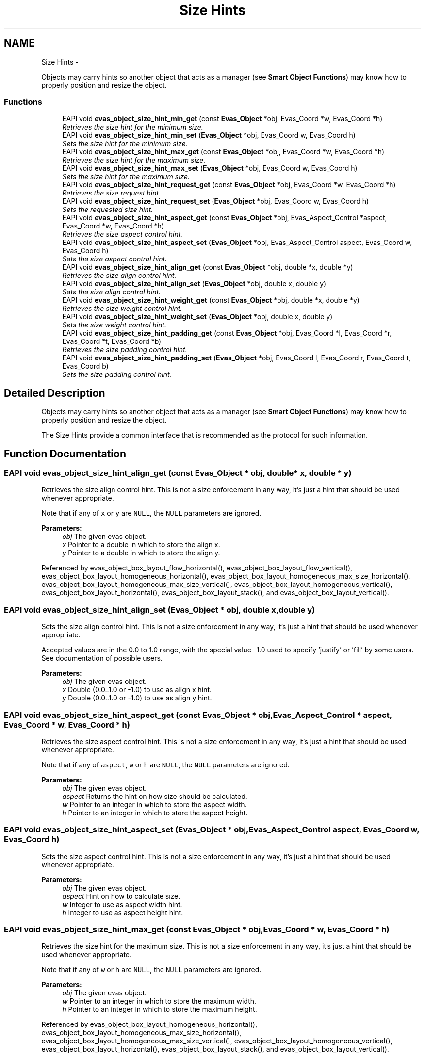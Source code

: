 .TH "Size Hints" 3 "Tue Apr 19 2011" "Evas" \" -*- nroff -*-
.ad l
.nh
.SH NAME
Size Hints \- 
.PP
Objects may carry hints so another object that acts as a manager (see \fBSmart Object Functions\fP) may know how to properly position and resize the object.  

.SS "Functions"

.in +1c
.ti -1c
.RI "EAPI void \fBevas_object_size_hint_min_get\fP (const \fBEvas_Object\fP *obj, Evas_Coord *w, Evas_Coord *h)"
.br
.RI "\fIRetrieves the size hint for the minimum size. \fP"
.ti -1c
.RI "EAPI void \fBevas_object_size_hint_min_set\fP (\fBEvas_Object\fP *obj, Evas_Coord w, Evas_Coord h)"
.br
.RI "\fISets the size hint for the minimum size. \fP"
.ti -1c
.RI "EAPI void \fBevas_object_size_hint_max_get\fP (const \fBEvas_Object\fP *obj, Evas_Coord *w, Evas_Coord *h)"
.br
.RI "\fIRetrieves the size hint for the maximum size. \fP"
.ti -1c
.RI "EAPI void \fBevas_object_size_hint_max_set\fP (\fBEvas_Object\fP *obj, Evas_Coord w, Evas_Coord h)"
.br
.RI "\fISets the size hint for the maximum size. \fP"
.ti -1c
.RI "EAPI void \fBevas_object_size_hint_request_get\fP (const \fBEvas_Object\fP *obj, Evas_Coord *w, Evas_Coord *h)"
.br
.RI "\fIRetrieves the size request hint. \fP"
.ti -1c
.RI "EAPI void \fBevas_object_size_hint_request_set\fP (\fBEvas_Object\fP *obj, Evas_Coord w, Evas_Coord h)"
.br
.RI "\fISets the requested size hint. \fP"
.ti -1c
.RI "EAPI void \fBevas_object_size_hint_aspect_get\fP (const \fBEvas_Object\fP *obj, Evas_Aspect_Control *aspect, Evas_Coord *w, Evas_Coord *h)"
.br
.RI "\fIRetrieves the size aspect control hint. \fP"
.ti -1c
.RI "EAPI void \fBevas_object_size_hint_aspect_set\fP (\fBEvas_Object\fP *obj, Evas_Aspect_Control aspect, Evas_Coord w, Evas_Coord h)"
.br
.RI "\fISets the size aspect control hint. \fP"
.ti -1c
.RI "EAPI void \fBevas_object_size_hint_align_get\fP (const \fBEvas_Object\fP *obj, double *x, double *y)"
.br
.RI "\fIRetrieves the size align control hint. \fP"
.ti -1c
.RI "EAPI void \fBevas_object_size_hint_align_set\fP (\fBEvas_Object\fP *obj, double x, double y)"
.br
.RI "\fISets the size align control hint. \fP"
.ti -1c
.RI "EAPI void \fBevas_object_size_hint_weight_get\fP (const \fBEvas_Object\fP *obj, double *x, double *y)"
.br
.RI "\fIRetrieves the size weight control hint. \fP"
.ti -1c
.RI "EAPI void \fBevas_object_size_hint_weight_set\fP (\fBEvas_Object\fP *obj, double x, double y)"
.br
.RI "\fISets the size weight control hint. \fP"
.ti -1c
.RI "EAPI void \fBevas_object_size_hint_padding_get\fP (const \fBEvas_Object\fP *obj, Evas_Coord *l, Evas_Coord *r, Evas_Coord *t, Evas_Coord *b)"
.br
.RI "\fIRetrieves the size padding control hint. \fP"
.ti -1c
.RI "EAPI void \fBevas_object_size_hint_padding_set\fP (\fBEvas_Object\fP *obj, Evas_Coord l, Evas_Coord r, Evas_Coord t, Evas_Coord b)"
.br
.RI "\fISets the size padding control hint. \fP"
.in -1c
.SH "Detailed Description"
.PP 
Objects may carry hints so another object that acts as a manager (see \fBSmart Object Functions\fP) may know how to properly position and resize the object. 

The Size Hints provide a common interface that is recommended as the protocol for such information. 
.SH "Function Documentation"
.PP 
.SS "EAPI void evas_object_size_hint_align_get (const \fBEvas_Object\fP * obj, double * x, double * y)"
.PP
Retrieves the size align control hint. This is not a size enforcement in any way, it's just a hint that should be used whenever appropriate.
.PP
Note that if any of \fCx\fP or \fCy\fP are \fCNULL\fP, the \fCNULL\fP parameters are ignored.
.PP
\fBParameters:\fP
.RS 4
\fIobj\fP The given evas object. 
.br
\fIx\fP Pointer to a double in which to store the align x. 
.br
\fIy\fP Pointer to a double in which to store the align y. 
.RE
.PP

.PP
Referenced by evas_object_box_layout_flow_horizontal(), evas_object_box_layout_flow_vertical(), evas_object_box_layout_homogeneous_horizontal(), evas_object_box_layout_homogeneous_max_size_horizontal(), evas_object_box_layout_homogeneous_max_size_vertical(), evas_object_box_layout_homogeneous_vertical(), evas_object_box_layout_horizontal(), evas_object_box_layout_stack(), and evas_object_box_layout_vertical().
.SS "EAPI void evas_object_size_hint_align_set (\fBEvas_Object\fP * obj, double x, double y)"
.PP
Sets the size align control hint. This is not a size enforcement in any way, it's just a hint that should be used whenever appropriate.
.PP
Accepted values are in the 0.0 to 1.0 range, with the special value -1.0 used to specify 'justify' or 'fill' by some users. See documentation of possible users.
.PP
\fBParameters:\fP
.RS 4
\fIobj\fP The given evas object. 
.br
\fIx\fP Double (0.0..1.0 or -1.0) to use as align x hint. 
.br
\fIy\fP Double (0.0..1.0 or -1.0) to use as align y hint. 
.RE
.PP

.SS "EAPI void evas_object_size_hint_aspect_get (const \fBEvas_Object\fP * obj, Evas_Aspect_Control * aspect, Evas_Coord * w, Evas_Coord * h)"
.PP
Retrieves the size aspect control hint. This is not a size enforcement in any way, it's just a hint that should be used whenever appropriate.
.PP
Note that if any of \fCaspect\fP, \fCw\fP or \fCh\fP are \fCNULL\fP, the \fCNULL\fP parameters are ignored.
.PP
\fBParameters:\fP
.RS 4
\fIobj\fP The given evas object. 
.br
\fIaspect\fP Returns the hint on how size should be calculated. 
.br
\fIw\fP Pointer to an integer in which to store the aspect width. 
.br
\fIh\fP Pointer to an integer in which to store the aspect height. 
.RE
.PP

.SS "EAPI void evas_object_size_hint_aspect_set (\fBEvas_Object\fP * obj, Evas_Aspect_Control aspect, Evas_Coord w, Evas_Coord h)"
.PP
Sets the size aspect control hint. This is not a size enforcement in any way, it's just a hint that should be used whenever appropriate.
.PP
\fBParameters:\fP
.RS 4
\fIobj\fP The given evas object. 
.br
\fIaspect\fP Hint on how to calculate size. 
.br
\fIw\fP Integer to use as aspect width hint. 
.br
\fIh\fP Integer to use as aspect height hint. 
.RE
.PP

.SS "EAPI void evas_object_size_hint_max_get (const \fBEvas_Object\fP * obj, Evas_Coord * w, Evas_Coord * h)"
.PP
Retrieves the size hint for the maximum size. This is not a size enforcement in any way, it's just a hint that should be used whenever appropriate.
.PP
Note that if any of \fCw\fP or \fCh\fP are \fCNULL\fP, the \fCNULL\fP parameters are ignored.
.PP
\fBParameters:\fP
.RS 4
\fIobj\fP The given evas object. 
.br
\fIw\fP Pointer to an integer in which to store the maximum width. 
.br
\fIh\fP Pointer to an integer in which to store the maximum height. 
.RE
.PP

.PP
Referenced by evas_object_box_layout_homogeneous_horizontal(), evas_object_box_layout_homogeneous_max_size_horizontal(), evas_object_box_layout_homogeneous_max_size_vertical(), evas_object_box_layout_homogeneous_vertical(), evas_object_box_layout_horizontal(), evas_object_box_layout_stack(), and evas_object_box_layout_vertical().
.SS "EAPI void evas_object_size_hint_max_set (\fBEvas_Object\fP * obj, Evas_Coord w, Evas_Coord h)"
.PP
Sets the size hint for the maximum size. This is not a size enforcement in any way, it's just a hint that should be used whenever appropriate.
.PP
Value -1 is considered unset.
.PP
\fBParameters:\fP
.RS 4
\fIobj\fP The given evas object. 
.br
\fIw\fP Integer to use as the maximum width hint. 
.br
\fIh\fP Integer to use as the maximum height hint. 
.RE
.PP

.SS "EAPI void evas_object_size_hint_min_get (const \fBEvas_Object\fP * obj, Evas_Coord * w, Evas_Coord * h)"
.PP
Retrieves the size hint for the minimum size. This is not a size enforcement in any way, it's just a hint that should be used whenever appropriate.
.PP
Note that if any of \fCw\fP or \fCh\fP are \fCNULL\fP, the \fCNULL\fP parameters are ignored.
.PP
\fBParameters:\fP
.RS 4
\fIobj\fP The given evas object. 
.br
\fIw\fP Pointer to an integer in which to store the minimum width. 
.br
\fIh\fP Pointer to an integer in which to store the minimum height. 
.RE
.PP

.PP
Referenced by evas_object_box_layout_homogeneous_horizontal(), evas_object_box_layout_homogeneous_max_size_horizontal(), evas_object_box_layout_homogeneous_max_size_vertical(), evas_object_box_layout_homogeneous_vertical(), and evas_object_box_layout_stack().
.SS "EAPI void evas_object_size_hint_min_set (\fBEvas_Object\fP * obj, Evas_Coord w, Evas_Coord h)"
.PP
Sets the size hint for the minimum size. This is not a size enforcement in any way, it's just a hint that should be used whenever appropriate.
.PP
Value 0 is considered unset.
.PP
\fBParameters:\fP
.RS 4
\fIobj\fP The given evas object. 
.br
\fIw\fP Integer to use as the minimum width hint. 
.br
\fIh\fP Integer to use as the minimum height hint. 
.RE
.PP

.PP
Referenced by evas_object_box_layout_flow_horizontal(), evas_object_box_layout_flow_vertical(), evas_object_box_layout_homogeneous_horizontal(), evas_object_box_layout_homogeneous_max_size_horizontal(), evas_object_box_layout_homogeneous_max_size_vertical(), evas_object_box_layout_homogeneous_vertical(), evas_object_box_layout_horizontal(), evas_object_box_layout_stack(), and evas_object_box_layout_vertical().
.SS "EAPI void evas_object_size_hint_padding_get (const \fBEvas_Object\fP * obj, Evas_Coord * l, Evas_Coord * r, Evas_Coord * t, Evas_Coord * b)"
.PP
Retrieves the size padding control hint. This is not a size enforcement in any way, it's just a hint that should be used whenever appropriate.
.PP
Note that if any of \fCl\fP, \fCr\fP, \fCt\fP or \fCb\fP are \fCNULL\fP, the \fCNULL\fP parameters are ignored.
.PP
\fBParameters:\fP
.RS 4
\fIobj\fP The given evas object. 
.br
\fIl\fP Pointer to an integer in which to store left padding. 
.br
\fIr\fP Pointer to an integer in which to store right padding. 
.br
\fIt\fP Pointer to an integer in which to store top padding. 
.br
\fIb\fP Pointer to an integer in which to store bottom padding. 
.RE
.PP

.PP
Referenced by evas_object_box_layout_flow_horizontal(), evas_object_box_layout_flow_vertical(), evas_object_box_layout_homogeneous_horizontal(), evas_object_box_layout_homogeneous_max_size_horizontal(), evas_object_box_layout_homogeneous_max_size_vertical(), evas_object_box_layout_homogeneous_vertical(), evas_object_box_layout_horizontal(), evas_object_box_layout_stack(), and evas_object_box_layout_vertical().
.SS "EAPI void evas_object_size_hint_padding_set (\fBEvas_Object\fP * obj, Evas_Coord l, Evas_Coord r, Evas_Coord t, Evas_Coord b)"
.PP
Sets the size padding control hint. This is not a size enforcement in any way, it's just a hint that should be used whenever appropriate.
.PP
\fBParameters:\fP
.RS 4
\fIobj\fP The given evas object. 
.br
\fIl\fP Integer to specify left padding. 
.br
\fIr\fP Integer to specify right padding. 
.br
\fIt\fP Integer to specify top padding. 
.br
\fIb\fP Integer to specify bottom padding. 
.RE
.PP

.SS "EAPI void evas_object_size_hint_request_get (const \fBEvas_Object\fP * obj, Evas_Coord * w, Evas_Coord * h)"
.PP
Retrieves the size request hint. This is not a size enforcement in any way, it's just a hint that should be used whenever appropriate.
.PP
Note that if any of \fCw\fP or \fCh\fP are \fCNULL\fP, the \fCNULL\fP parameters are ignored.
.PP
\fBParameters:\fP
.RS 4
\fIobj\fP The given evas object. 
.br
\fIw\fP Pointer to an integer in which to store the requested width. 
.br
\fIh\fP Pointer to an integer in which to store the requested height. 
.RE
.PP

.SS "EAPI void evas_object_size_hint_request_set (\fBEvas_Object\fP * obj, Evas_Coord w, Evas_Coord h)"
.PP
Sets the requested size hint. This is not a size enforcement in any way, it's just a hint that should be used whenever appropriate.
.PP
Value 0 is considered unset.
.PP
\fBParameters:\fP
.RS 4
\fIobj\fP The given evas object. 
.br
\fIw\fP Integer to use as the preferred width hint. 
.br
\fIh\fP Integer to use as the preferred height hint. 
.RE
.PP

.SS "EAPI void evas_object_size_hint_weight_get (const \fBEvas_Object\fP * obj, double * x, double * y)"
.PP
Retrieves the size weight control hint. This is not a size enforcement in any way, it's just a hint that should be used whenever appropriate.
.PP
Note that if any of \fCx\fP or \fCy\fP are \fCNULL\fP, the \fCNULL\fP parameters are ignored.
.PP
Accepted values are zero or positive values. Some users might use this hint as a boolean, but some might consider it as a proportion, see documentation of possible users.
.PP
\fBParameters:\fP
.RS 4
\fIobj\fP The given evas object. 
.br
\fIx\fP Pointer to a double in which to store the weight x. 
.br
\fIy\fP Pointer to a double in which to store the weight y. 
.RE
.PP

.PP
Referenced by evas_object_box_layout_horizontal(), and evas_object_box_layout_vertical().
.SS "EAPI void evas_object_size_hint_weight_set (\fBEvas_Object\fP * obj, double x, double y)"
.PP
Sets the size weight control hint. This is not a size enforcement in any way, it's just a hint that should be used whenever appropriate.
.PP
\fBParameters:\fP
.RS 4
\fIobj\fP The given evas object. 
.br
\fIx\fP Double (0.0-1.0) to use as weight x hint. 
.br
\fIy\fP Double (0.0-1.0) to use as weight y hint. 
.RE
.PP

.SH "Author"
.PP 
Generated automatically by Doxygen for Evas from the source code.
